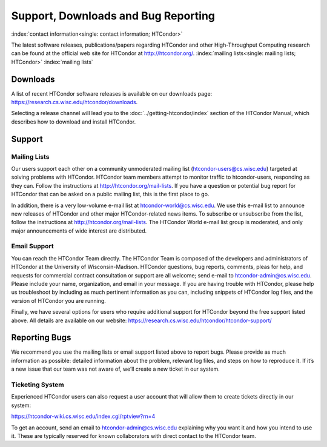 Support, Downloads and Bug Reporting
====================================

:index:`contact information<single: contact information; HTCondor>`

The latest software releases, publications/papers regarding HTCondor and
other High-Throughput Computing research can be found at the official
web site for HTCondor at
`http://htcondor.org/ <http://htcondor.org/>`_.
:index:`mailing lists<single: mailing lists; HTCondor>` :index:`mailing lists`


Downloads
---------

A list of recent HTCondor software releases is available on our downloads page:
https://research.cs.wisc.edu/htcondor/downloads.

Selecting a release channel will lead you to the
:doc:`../getting-htcondor/index` section of the HTCondor Manual, which describes
how to download and install HTCondor.

Support
-------

Mailing Lists
'''''''''''''

Our users support each other on a community unmoderated mailing list
(htcondor-users@cs.wisc.edu) targeted at solving problems with
HTCondor. HTCondor team members attempt to monitor traffic to
htcondor-users, responding as they can. Follow the instructions at
http://htcondor.org/mail-lists.
If you have a question or potential bug report for HTCondor that
can be asked on a public mailing list, this is the first place to go.

In addition, there is a very low-volume e-mail list at htcondor-world@cs.wisc.edu.
We use this e-mail list to announce new releases of
HTCondor and other major HTCondor-related news items. To subscribe or
unsubscribe from the list, follow the instructions at
http://htcondor.org/mail-lists.
The HTCondor World e-mail list group is moderated, and only
major announcements of wide interest are distributed.

Email Support
'''''''''''''

You can reach the HTCondor Team directly. The HTCondor Team is
composed of the developers and administrators of HTCondor at the
University of Wisconsin-Madison. HTCondor questions, bug reports,
comments, pleas for help, and requests for commercial contract 
consultation or support are all welcome; send e-mail to
`htcondor-admin@cs.wisc.edu <mailto:htcondor-admin@cs.wisc.edu>`_.
Please include your name, organization, and email in your
message. If you are having trouble with HTCondor, please help us
troubleshoot by including as much pertinent information as you can,
including snippets of HTCondor log files, and the version
of HTCondor you are running.

Finally, we have several options for users who require additional support for
HTCondor beyond the free support listed above. All details are available on
our website: https://research.cs.wisc.edu/htcondor/htcondor-support/


Reporting Bugs
--------------

We recommend you use the mailing lists or email support listed above to report
bugs. Please provide as much information as possible: detailed information 
about the problem, relevant log files, and steps on how to reproduce it. 
If it’s a new issue that our team was not aware of, we’ll create a new ticket 
in our system.

Ticketing System
''''''''''''''''

Experienced HTCondor users can also request a user account that will allow
them to create tickets directly in our system:

https://htcondor-wiki.cs.wisc.edu/index.cgi/rptview?rn=4

To get an account, send an email to htcondor-admin@cs.wisc.edu explaining why
you want it and how you intend to use it. These are typically reserved for 
known collaborators with direct contact to the HTCondor team.

